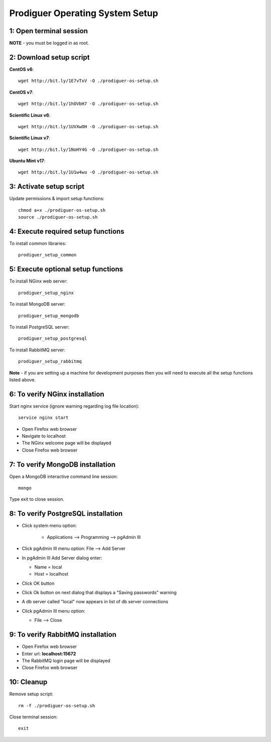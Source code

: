 ===================================
Prodiguer Operating System Setup
===================================

1: Open terminal session
----------------------------

**NOTE** - you must be logged in as root.

2: Download setup script
----------------------------

**CentOS v6**::

	wget http://bit.ly/1E7vTxV -O ./prodiguer-os-setup.sh

**CentOS v7**::

	wget http://bit.ly/1hOVbH7 -O ./prodiguer-os-setup.sh

**Scientific Linux v6**::

	wget http://bit.ly/1UVXwOH -O ./prodiguer-os-setup.sh

**Scientific Linux v7**::

	wget http://bit.ly/1NoHY4G -O ./prodiguer-os-setup.sh

**Ubuntu Mint v17**::

	wget http://bit.ly/1U1w4wu -O ./prodiguer-os-setup.sh

3: Activate setup script
----------------------------

Update permissions & import setup functions::

	chmod a+x ./prodiguer-os-setup.sh
	source ./prodiguer-os-setup.sh

4: Execute required setup functions
----------------------------

To install common libraries::

	prodiguer_setup_common

5: Execute optional setup functions
----------------------------

To install NGinx web server::

	prodiguer_setup_nginx

To install MongoDB server::

	prodiguer_setup_mongodb

To install PostgreSQL server::

	prodiguer_setup_postgresql

To install RabbitMQ server::

	prodiguer_setup_rabbitmq

**Note** - if you are setting up a machine for development purposes then you will need to execute all the setup functions listed above.

6: To verify NGinx installation
----------------------------

Start nginx service (ignore warning regarding log file location)::

	service nginx start

*	Open Firefox web browser

*	Navigate to localhost

*  The NGinx welcome page will be displayed

*  Close Firefox web browser

7: To verify MongoDB installation
----------------------------

Open a MongoDB interactive command line session::

	mongo

Type exit to close session.

8: To verify PostgreSQL installation
----------------------------

*  Click system menu option:

	-	Applications --> Programming --> pgAdmin III

*	Click pgAdmin III menu option: File --> Add Server

*	In pgAdmin III Add Server dialog enter:

	-	Name = local

	-	Host = localhost

*	Click OK button

*  	Click Ok button on next dialog that displays a "Saving passwords" warning

*	A db server called "local" now appears in list of db server connections

*	Click pgAdmin III menu option:

	-	File --> Close

9: To verify RabbitMQ installation
----------------------------

*  Open Firefox web browser

*  Enter url: **localhost:15672**

*  The RabbitMQ login page will be displayed

*  Close Firefox web browser

10: Cleanup
----------------------------

Remove setup script::

	rm -f ./prodiguer-os-setup.sh

Close terminal session::

	exit
